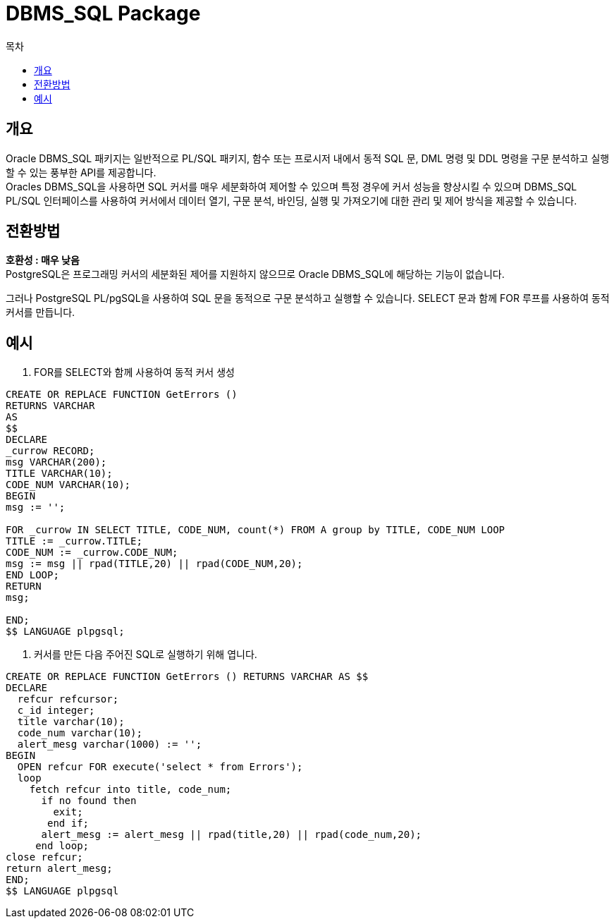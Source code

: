 = DBMS_SQL Package
:toc:
:toc-title: 목차

== 개요
Oracle DBMS_SQL 패키지는 일반적으로 PL/SQL 패키지, 함수 또는 프로시저 내에서 동적 SQL 문, DML 명령 및 DDL 명령을 구문 분석하고 실행할 수 있는 풍부한 API를 제공합니다. +
Oracles DBMS_SQL을 사용하면 SQL 커서를 매우 세분화하여 제어할 수 있으며 특정 경우에 커서 성능을 향상시킬 수 있으며 DBMS_SQL PL/SQL 인터페이스를 사용하여 커서에서 데이터 열기, 구문 분석, 바인딩, 실행 및 가져오기에 대한 관리 및 제어 방식을 제공할 수 있습니다.

== 전환방법
*호환성 : 매우 낮음* + 
PostgreSQL은 프로그래밍 커서의 세분화된 제어를 지원하지 않으므로 Oracle DBMS_SQL에 해당하는 기능이 없습니다.

그러나 PostgreSQL PL/pgSQL을 사용하여 SQL 문을 동적으로 구문 분석하고 실행할 수 있습니다.
SELECT 문과 함께 FOR 루프를 사용하여 동적 커서를 만듭니다.

== 예시

1. FOR를 SELECT와 함께 사용하여 동적 커서 생성
[source, sql]
----
CREATE OR REPLACE FUNCTION GetErrors ()
RETURNS VARCHAR
AS
$$
DECLARE
_currow RECORD; 
msg VARCHAR(200);
TITLE VARCHAR(10);
CODE_NUM VARCHAR(10);
BEGIN
msg := '';

FOR _currow IN SELECT TITLE, CODE_NUM, count(*) FROM A group by TITLE, CODE_NUM LOOP
TITLE := _currow.TITLE;
CODE_NUM := _currow.CODE_NUM;
msg := msg || rpad(TITLE,20) || rpad(CODE_NUM,20);
END LOOP;
RETURN
msg;

END;
$$ LANGUAGE plpgsql;
----

2. 커서를 만든 다음 주어진 SQL로 실행하기 위해 엽니다.
[source, sql]
----
CREATE OR REPLACE FUNCTION GetErrors () RETURNS VARCHAR AS $$
DECLARE
  refcur refcursor;
  c_id integer;
  title varchar(10);
  code_num varchar(10);
  alert_mesg varchar(1000) := '';
BEGIN
  OPEN refcur FOR execute('select * from Errors');
  loop
    fetch refcur into title, code_num;
      if no found then
        exit;
       end if;
      alert_mesg := alert_mesg || rpad(title,20) || rpad(code_num,20);
     end loop;
close refcur;
return alert_mesg;
END;
$$ LANGUAGE plpgsql
----
